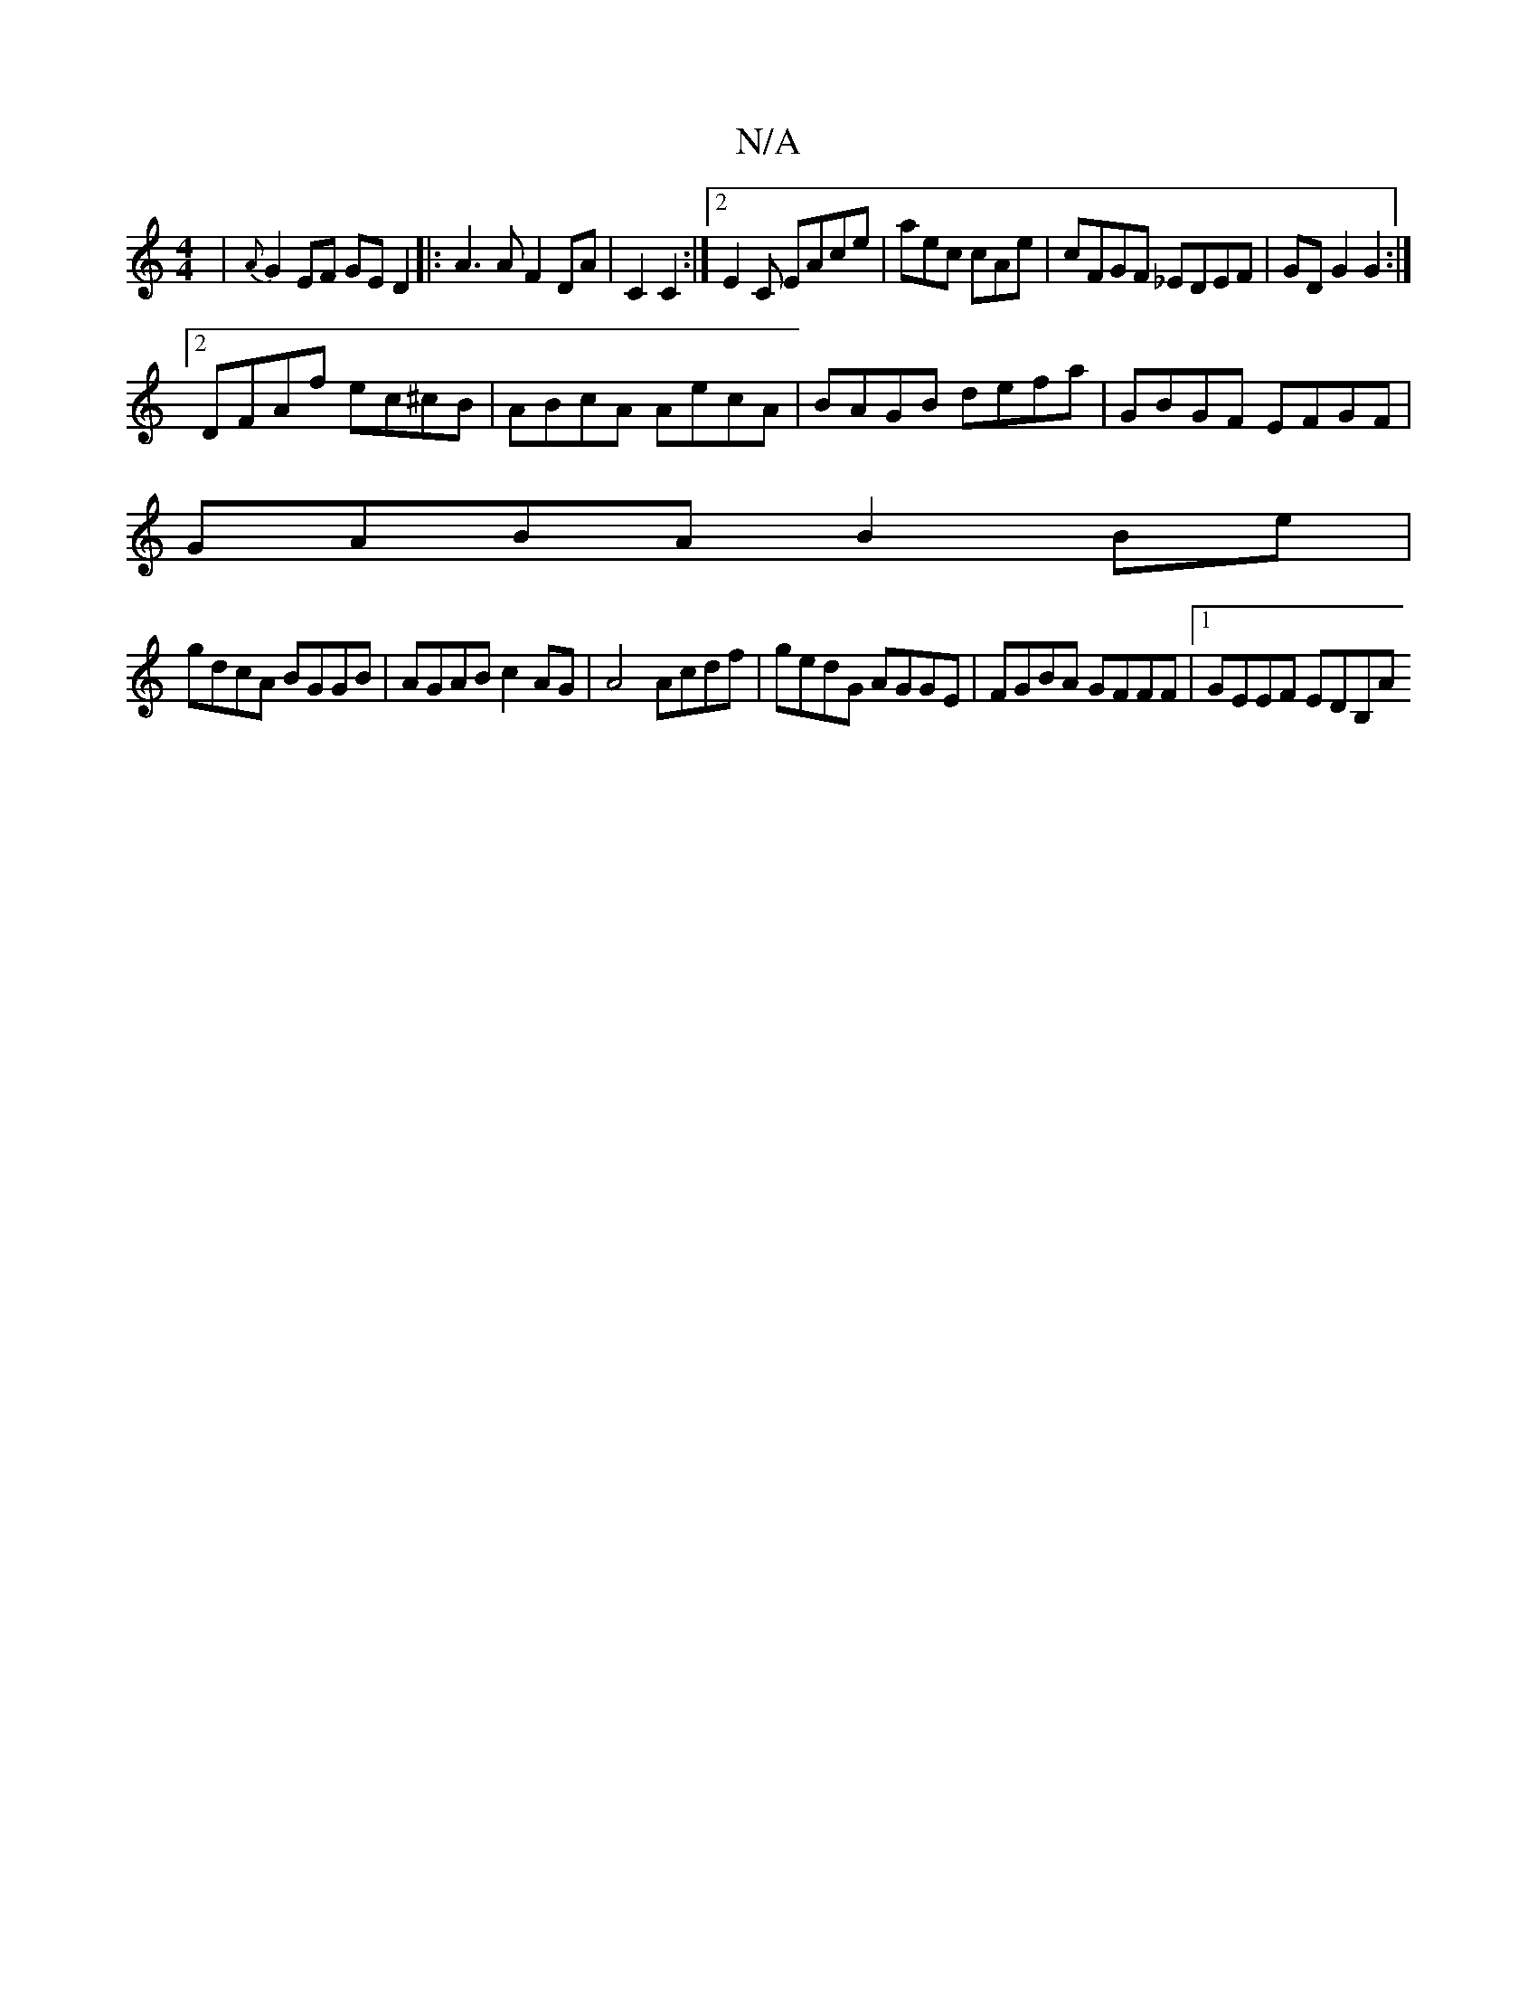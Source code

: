 X:1
T:N/A
M:4/4
R:N/A
K:Cmajor
)|{A}G2 EF GED2|:A3 A F2 DA|C2 C2:|2 E2 C EAce | aec cAe | cFGF _EDEF | GD G2 G2 :|
[2 DFAf ec^cB|ABcA AecA|BAGB defa|GBGF EFGF|
GABA B2Be|
gdcA BGGB|AGAB c2AG|A4 Acdf|gedG AGGE|FGBA GFFF|1 GEEF EDB,A
